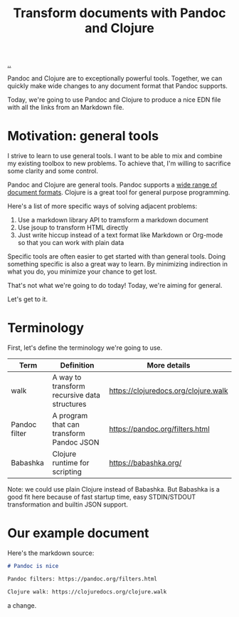 :PROPERTIES:
:ID: 2c53f531-afdd-4efb-becd-f5d2f220b5ab
:END:
#+TITLE: Transform documents with Pandoc and Clojure

[[./..][..]]

Pandoc and Clojure are to exceptionally powerful tools.
Together, we can quickly make wide changes to any document format that Pandoc supports.

Today, we're going to use Pandoc and Clojure to produce a nice EDN file with all the links from an Markdown file.

* Motivation: general tools
I strive to learn to use general tools.
I want to be able to mix and combine my existing toolbox to new problems.
To achieve that, I'm willing to sacrifice some clarity and some control.

Pandoc and Clojure are general tools.
Pandoc supports a [[https://pandoc.org/MANUAL.html#general-options][wide range of document formats]].
Clojure is a great tool for general purpose programming.

Here's a list of more specific ways of solving adjacent problems:

1. Use a markdown library API to tramsform a markdown document
2. Use jsoup to transform HTML directly
3. Just write hiccup instead of a text format like Markdown or Org-mode so that you can work with plain data

Specific tools are often easier to get started with than general tools.
Doing something specific is also a great way to learn.
By minimizing indirection in what you do, you minimize your chance to get lost.

That's not what we're going to do today!
Today, we're aiming for general.

Let's get to it.
* Terminology
First, let's define the terminology we're going to use.

| Term          | Definition                                   | More details                         |
|---------------+----------------------------------------------+--------------------------------------|
| walk          | A way to transform recursive data structures | https://clojuredocs.org/clojure.walk |
| Pandoc filter | A program that can transform Pandoc JSON     | https://pandoc.org/filters.html      |
| Babashka      | Clojure runtime for scripting                | https://babashka.org/                |

Note: we could use plain Clojure instead of Babashka.
But Babashka is a good fit here because of fast startup time, easy STDIN/STDOUT transformation and builtin JSON support.
* Our example document
Here's the markdown source:

#+begin_src markdown
# Pandoc is nice

Pandoc filters: https://pandoc.org/filters.html

Clojure walk: https://clojuredocs.org/clojure.walk
#+end_src

a change.
